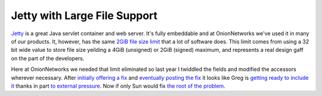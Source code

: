
Jetty with Large File Support
-----------------------------

Jetty_ is a great Java servlet container and web server.  It's fully embeddable and at OnionNetworks we've used it in many of our products.  It, however, has the same `2GiB file size limit`_ that a lot of software does.  This limit comes from using a 32 bit wide value to store file size yeilding a 4GiB (unsigned) or 2GiB (signed) maximum, and represents a real design gaff on the part of the developers.

Here at OnionNetworks we needed that limit eliminated so last year I twiddled the fields and modified the accessors wherever necessary.  After `initially offering a fix`_ and `eventually posting the fix`_ it looks like Greg is `getting ready to include it`_ thanks in part `to external pressure`_.  Now if only Sun would fix `the root of the problem`_.







.. _Jetty: http://jetty.mortbay.org/jetty/index.html

.. _2GiB file size limit: http://justin.chapweske.com/archives/000016.html

.. _initially offering a fix: http://article.gmane.org/gmane.comp.java.jetty.general/4495

.. _eventually posting the fix: http://article.gmane.org/gmane.comp.java.jetty.general/4740

.. _getting ready to include it: http://article.gmane.org/gmane.comp.java.jetty.general/5371

.. _to external pressure: http://article.gmane.org/gmane.comp.java.jetty.general/5365

.. _the root of the problem: http://bugs.sun.com/bugdatabase/view_bug.do?bug_id=4187336



.. date: 1106719200
